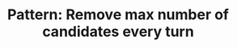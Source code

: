 :PROPERTIES:
:ID:       716E3863-6B6F-4F6F-86ED-72820E061E11
:END:
#+TITLE: Pattern: Remove max number of candidates every turn
